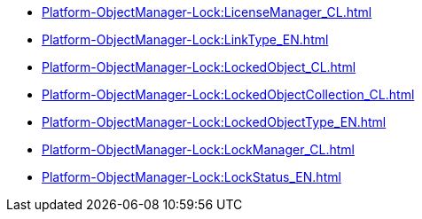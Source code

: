 ****** xref:Platform-ObjectManager-Lock:LicenseManager_CL.adoc[]
****** xref:Platform-ObjectManager-Lock:LinkType_EN.adoc[]
****** xref:Platform-ObjectManager-Lock:LockedObject_CL.adoc[]
****** xref:Platform-ObjectManager-Lock:LockedObjectCollection_CL.adoc[]
****** xref:Platform-ObjectManager-Lock:LockedObjectType_EN.adoc[]
****** xref:Platform-ObjectManager-Lock:LockManager_CL.adoc[]
****** xref:Platform-ObjectManager-Lock:LockStatus_EN.adoc[]